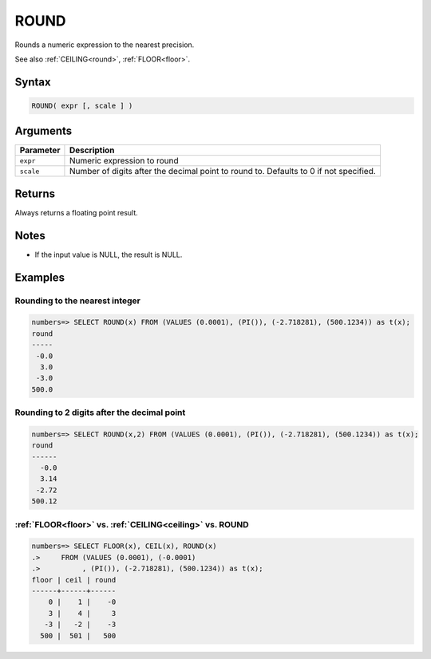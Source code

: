 .. _round:

**************************
ROUND
**************************

Rounds a numeric expression to the nearest precision.

See also :ref:`CEILING<round>`, :ref:`FLOOR<floor>`.

Syntax
==========

.. code-block:: postgres

   ROUND( expr [, scale ] )

Arguments
============

.. list-table:: 
   :widths: auto
   :header-rows: 1
   
   * - Parameter
     - Description
   * - ``expr``
     - Numeric expression to round
   * - ``scale``
     - Number of digits after the decimal point to round to. Defaults to 0 if not specified.

Returns
============

Always returns a floating point result.

Notes
=======

* If the input value is NULL, the result is NULL.

Examples
===========

Rounding to the nearest integer
-------------------------------------

.. code-block:: psql

   numbers=> SELECT ROUND(x) FROM (VALUES (0.0001), (PI()), (-2.718281), (500.1234)) as t(x);
   round
   -----
    -0.0
     3.0
    -3.0
   500.0

Rounding to 2 digits after the decimal point
--------------------------------------------------

.. code-block:: psql

   numbers=> SELECT ROUND(x,2) FROM (VALUES (0.0001), (PI()), (-2.718281), (500.1234)) as t(x);
   round 
   ------
     -0.0
     3.14
    -2.72
   500.12
   
:ref:`FLOOR<floor>` vs. :ref:`CEILING<ceiling>` vs. ROUND
------------------------------------------------------------

.. code-block:: psql

   numbers=> SELECT FLOOR(x), CEIL(x), ROUND(x) 
   .>     FROM (VALUES (0.0001), (-0.0001)
   .>          , (PI()), (-2.718281), (500.1234)) as t(x);
   floor | ceil | round
   ------+------+------
       0 |    1 |    -0
       3 |    4 |     3
      -3 |   -2 |    -3
     500 |  501 |   500
